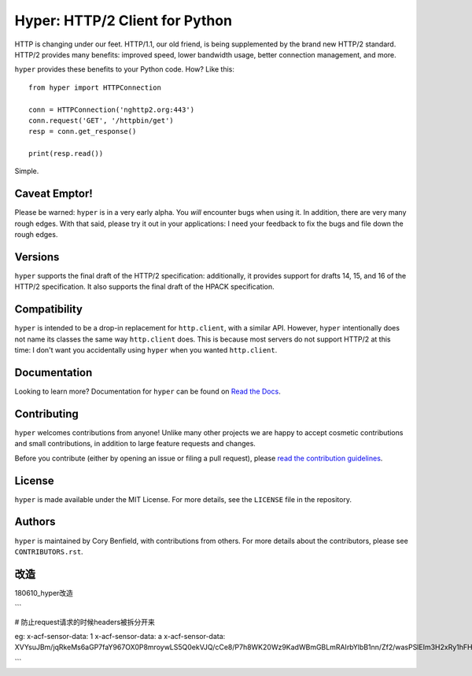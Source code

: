 ===============================
Hyper: HTTP/2 Client for Python
===============================

.. image:: https://raw.github.com/Lukasa/hyper/development/docs/source/images/hyper.png

.. image:: https://travis-ci.org/Lukasa/hyper.svg?branch=master
    :target: https://travis-ci.org/Lukasa/hyper

HTTP is changing under our feet. HTTP/1.1, our old friend, is being
supplemented by the brand new HTTP/2 standard. HTTP/2 provides many benefits:
improved speed, lower bandwidth usage, better connection management, and more.

``hyper`` provides these benefits to your Python code. How? Like this::

    from hyper import HTTPConnection

    conn = HTTPConnection('nghttp2.org:443')
    conn.request('GET', '/httpbin/get')
    resp = conn.get_response()

    print(resp.read())

Simple.

Caveat Emptor!
==============

Please be warned: ``hyper`` is in a very early alpha. You *will* encounter bugs
when using it. In addition, there are very many rough edges. With that said,
please try it out in your applications: I need your feedback to fix the bugs
and file down the rough edges.

Versions
========

``hyper`` supports the final draft of the HTTP/2 specification: additionally,
it provides support for drafts 14, 15, and 16 of the HTTP/2 specification. It
also supports the final draft of the HPACK specification.

Compatibility
=============

``hyper`` is intended to be a drop-in replacement for ``http.client``, with a
similar API. However, ``hyper`` intentionally does not name its classes the
same way ``http.client`` does. This is because most servers do not support
HTTP/2 at this time: I don't want you accidentally using ``hyper`` when you
wanted ``http.client``.

Documentation
=============

Looking to learn more? Documentation for ``hyper`` can be found on `Read the Docs`_.

.. _Read the Docs: http://hyper.readthedocs.io/en/latest/

Contributing
============

``hyper`` welcomes contributions from anyone! Unlike many other projects we are
happy to accept cosmetic contributions and small contributions, in addition to
large feature requests and changes.

Before you contribute (either by opening an issue or filing a pull request),
please `read the contribution guidelines`_.

.. _read the contribution guidelines: http://hyper.readthedocs.org/en/development/contributing.html

License
=======

``hyper`` is made available under the MIT License. For more details, see the
``LICENSE`` file in the repository.

Authors
=======

``hyper`` is maintained by Cory Benfield, with contributions from others. For
more details about the contributors, please see ``CONTRIBUTORS.rst``.

改造
======

180610_hyper改造

```

# 防止request请求的时候headers被拆分开来

eg:
x-acf-sensor-data: 1
x-acf-sensor-data: a
x-acf-sensor-data: XVYsuJBm/jqRkeMs6aGP7faY967OX0P8mroywLS5Q0ekVJQ/cCe8/P7h8WK20Wz9KadWBmGBLmRAIrbYlbB1nn/Zf2/wasPSlEIm3H2xRy1hFHCFvIaKSfxfEoyDsBAbhUKb98/lyxX6nkQgzzxULEYnqbejuO2wE3gKF8Qcli8=

```

